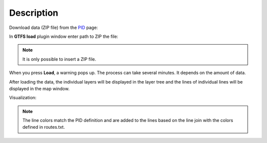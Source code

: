 Description
---------------

Download data (ZIP file) from the `PID <https://pid.cz/o-systemu/opendata/>`__ page:

.. image:: images/download.png
   :width: 800

In **GTFS load** plugin window enter path to ZIP the file:

.. image:: images/select.png
   :width: 400

.. note:: It is only possible to insert a ZIP file.

When you press **Load**, a warning pops up. The process can take several minutes. It depends on the amount of data.

.. image:: images/warning.png
   :width: 200

After loading the data, the individual layers will be displayed in the layer tree and the lines of individual lines will be displayed in the map window.

Visualization:

.. image:: images/output.png
   :width: 800

.. note:: The line colors match the PID definition and are added to the lines based on the line join with the colors defined in routes.txt.
